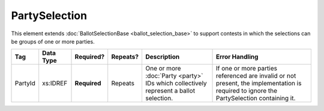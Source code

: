 PartySelection
==============

This element extends :doc:`BallotSelectionBase <ballot_selection_base>` to
support contests in which the selections can be groups of one or more parties.

+---------+-----------+------------+----------+----------------------+-------------------------------+
| Tag     | Data Type | Required?  | Repeats? |Description           |Error Handling                 |
|         |           |            |          |                      |                               |
+=========+===========+============+==========+======================+===============================+
| PartyId | xs:IDREF  |**Required**| Repeats  |One or more           |If one or more parties         |
|         |           |            |          |:doc:`Party <party>`  |referenced are invalid or not  |
|         |           |            |          |IDs which collectively|present, the implementation is |
|         |           |            |          |represent a ballot    |required to ignore the         |
|         |           |            |          |selection.            |PartySelection containing it.  |
+---------+-----------+------------+----------+----------------------+-------------------------------+
